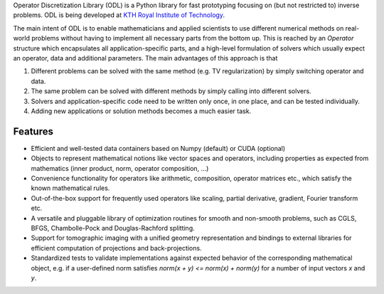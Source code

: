 
Operator Discretization Library (ODL) is a Python library for fast prototyping focusing on (but not restricted to) inverse problems. ODL is being developed at `KTH Royal Institute of Technology <https://www.kth.se/en/sci/institutioner/math>`_.

The main intent of ODL is to enable mathematicians and applied scientists to use different numerical methods on real-world problems without having to implement all necessary parts from the bottom up.
This is reached by an `Operator` structure which encapsulates all application-specific parts, and a high-level formulation of solvers which usually expect an operator, data and additional parameters.
The main advantages of this approach is that

1. Different problems can be solved with the same method (e.g. TV regularization) by simply switching operator and data.
2. The same problem can be solved with different methods by simply calling into different solvers.
3. Solvers and application-specific code need to be written only once, in one place, and can be tested individually.
4. Adding new applications or solution methods becomes a much easier task.



Features
========

- Efficient and well-tested data containers based on Numpy (default) or CUDA (optional)
- Objects to represent mathematical notions like vector spaces and operators, including properties as expected from mathematics (inner product, norm, operator composition, ...)
- Convenience functionality for operators like arithmetic, composition, operator matrices etc., which satisfy the known mathematical rules.
- Out-of-the-box support for frequently used operators like scaling, partial derivative, gradient, Fourier transform etc.
- A versatile and pluggable library of optimization routines for smooth and non-smooth problems, such as CGLS, BFGS, Chambolle-Pock and Douglas-Rachford splitting.
- Support for tomographic imaging with a unified geometry representation and bindings to external libraries for efficient computation of projections and back-projections.
- Standardized tests to validate implementations against expected behavior of the corresponding mathematical object, e.g. if a user-defined norm satisfies `norm(x + y) <= norm(x) + norm(y)` for a number of input vectors `x` and `y`.


